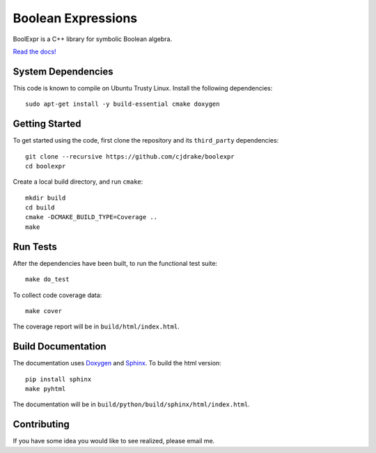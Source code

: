 ***********************
  Boolean Expressions
***********************

.. image:: https://travis-ci.org/cjdrake/boolexpr.svg?branch=master
   :target: https://travis-ci.org/cjdrake/boolexpr

BoolExpr is a C++ library for symbolic Boolean algebra.

`Read the docs! <http://www.boolexpr.org>`_

System Dependencies
===================

This code is known to compile on Ubuntu Trusty Linux.
Install the following dependencies::

    sudo apt-get install -y build-essential cmake doxygen

Getting Started
===============

To get started using the code,
first clone the repository and its ``third_party`` dependencies::

    git clone --recursive https://github.com/cjdrake/boolexpr
    cd boolexpr

Create a local build directory, and run ``cmake``::

    mkdir build
    cd build
    cmake -DCMAKE_BUILD_TYPE=Coverage ..
    make

Run Tests
=========

After the dependencies have been built,
to run the functional test suite::

    make do_test

To collect code coverage data::

    make cover

The coverage report will be in ``build/html/index.html``.

Build Documentation
===================

The documentation uses `Doxygen <http://www.doxygen.org>`_ and
`Sphinx <http://www.sphinx-doc.org/en/stable>`_.
To build the html version::

    pip install sphinx
    make pyhtml

The documentation will be in ``build/python/build/sphinx/html/index.html``.

Contributing
============

If you have some idea you would like to see realized,
please email me.


